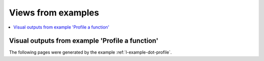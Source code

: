 Views from examples
===================

.. contents::
    :local:

.. _l-appendix-example-dot-profile:

Visual outputs from example 'Profile a function'
++++++++++++++++++++++++++++++++++++++++++++++++

The following pages were generated by the example
:ref:`l-example-dot-profile`.


.. raw:: html
    :file: _dot_pyinstrument.html

.. raw:: html
    :file: _dotpyspy.svg

